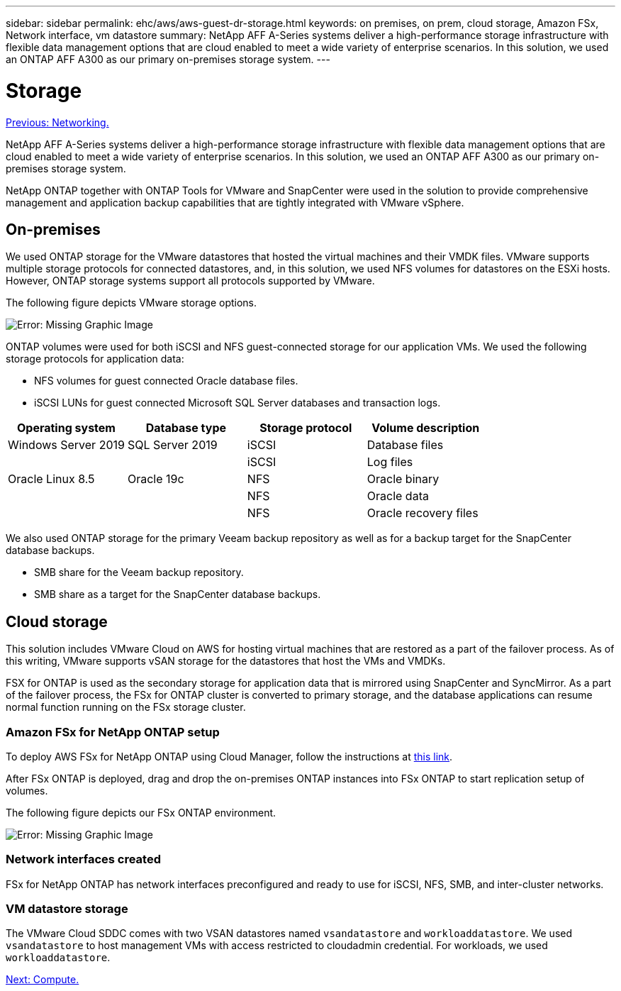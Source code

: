 ---
sidebar: sidebar
permalink: ehc/aws/aws-guest-dr-storage.html
keywords: on premises, on prem, cloud storage, Amazon FSx, Network interface, vm datastore
summary: NetApp AFF A-Series systems deliver a high-performance storage infrastructure with flexible data management options that are cloud enabled to meet a wide variety of enterprise scenarios. In this solution, we used an ONTAP AFF A300 as our primary on-premises storage system.
---

= Storage
:hardbreaks:
:nofooter:
:icons: font
:linkattrs:
:imagesdir: ./../../media/

//
// This file was created with NDAC Version 2.0 (August 17, 2020)
//
// 2022-07-20 15:53:45.421205
//

link:aws-guest-dr-networking.html[Previous: Networking.]

NetApp AFF A-Series systems deliver a high-performance storage infrastructure with flexible data management options that are cloud enabled to meet a wide variety of enterprise scenarios. In this solution, we used an ONTAP AFF A300 as our primary on-premises storage system.

NetApp ONTAP together with ONTAP Tools for VMware and SnapCenter were used in the solution to provide comprehensive management and application backup capabilities that are tightly integrated with VMware vSphere.

== On-premises

We used ONTAP storage for the VMware datastores that hosted the virtual machines and their VMDK files. VMware supports multiple storage protocols for connected datastores, and, in this solution, we used NFS volumes for datastores on the ESXi hosts. However, ONTAP storage systems support all protocols supported by VMware.

The following figure depicts VMware storage options.

image:dr-vmc-aws-image7.png[Error: Missing Graphic Image]

ONTAP volumes were used for both iSCSI and NFS guest-connected storage for our application VMs. We used the following storage protocols for application data:

* NFS volumes for guest connected Oracle database files.
* iSCSI LUNs for guest connected Microsoft SQL Server databases and transaction logs.

|===
|Operating system |Database type |Storage protocol |Volume description

|Windows Server 2019
|SQL Server 2019
|iSCSI
|Database files
|
|
|iSCSI
|Log files
|Oracle Linux 8.5
|Oracle 19c
|NFS
|Oracle binary
|
|
|NFS
|Oracle data
|
|
|NFS
|Oracle recovery files
|===

We also used ONTAP storage for the primary Veeam backup repository as well as for a backup target for the SnapCenter database backups.

* SMB share for the Veeam backup repository.
* SMB share as a target for the SnapCenter database backups.

== Cloud storage

This solution includes VMware Cloud on AWS for hosting virtual machines that are restored as a part of the failover process. As of this writing,  VMware supports vSAN storage for the datastores that host the VMs and VMDKs.

FSX for ONTAP is used as the secondary storage for application data that is mirrored using SnapCenter and SyncMirror. As a part of the failover process, the FSx for ONTAP cluster is converted to primary storage, and the database applications can resume normal function running on the FSx storage cluster.

=== Amazon FSx for NetApp ONTAP setup

To deploy AWS FSx for NetApp ONTAP using Cloud Manager, follow the instructions at https://docs.netapp.com/us-en/cloud-manager-fsx-ontap/start/task-getting-started-fsx.html[this link^].

After FSx ONTAP is deployed, drag and drop the on-premises ONTAP instances into FSx ONTAP to start replication setup of volumes.

The following figure depicts our FSx ONTAP environment.

image:dr-vmc-aws-image8.png[Error: Missing Graphic Image]

=== Network interfaces created

FSx for NetApp ONTAP has network interfaces preconfigured and ready to use for iSCSI, NFS, SMB, and inter-cluster networks.

=== VM datastore storage

The VMware Cloud SDDC comes with two VSAN datastores named `vsandatastore` and `workloaddatastore`. We used `vsandatastore` to host management VMs with access restricted to cloudadmin credential. For workloads, we used `workloaddatastore`.

link:aws-guest-dr-compute.html[Next: Compute.]
